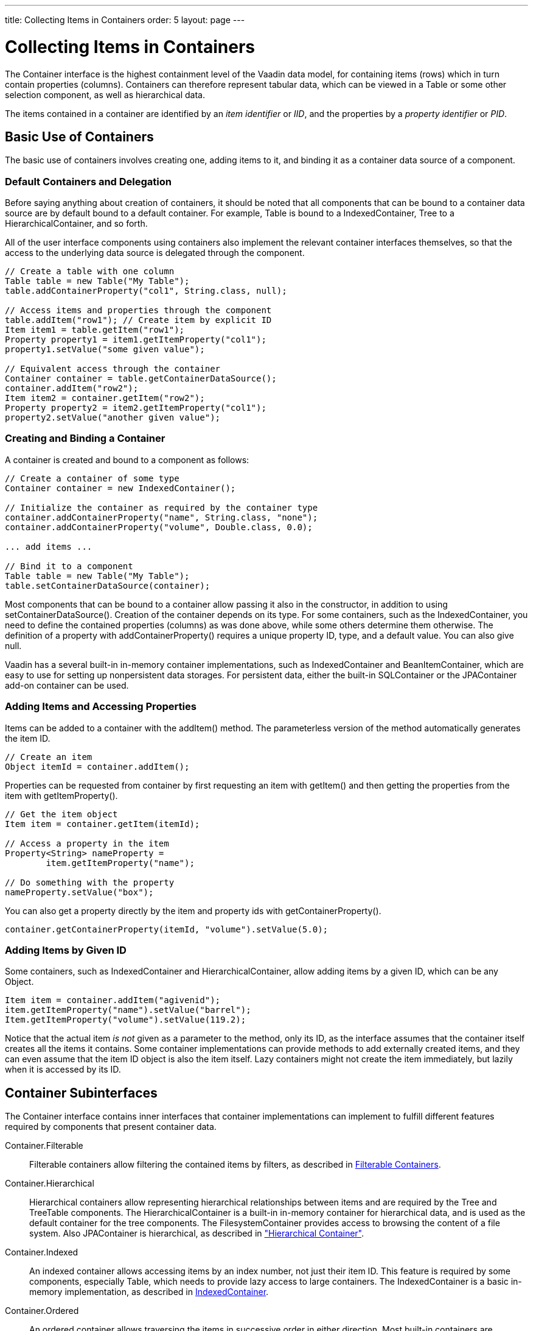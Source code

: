 ---
title: Collecting Items in Containers
order: 5
layout: page
---

[[datamodel.container]]
= Collecting Items in Containers

((("[classname]#Container#", id="term.datamodel.container", range="startofrange")))


The [classname]#Container# interface is the highest containment level of the
Vaadin data model, for containing items (rows) which in turn contain properties
(columns). Containers can therefore represent tabular data, which can be viewed
in a [classname]#Table# or some other selection component, as well as
hierarchical data.

The items contained in a container are identified by an __item identifier__ or
__IID__, and the properties by a __property identifier__ or __PID__.

[[datamodel.container.intro]]
== Basic Use of Containers

The basic use of containers involves creating one, adding items to it, and
binding it as a container data source of a component.

[[datamodel.container.intro.default]]
=== Default Containers and Delegation

Before saying anything about creation of containers, it should be noted that all
components that can be bound to a container data source are by default bound to
a default container. For example, [classname]#Table# is bound to a
[classname]#IndexedContainer#, [classname]#Tree# to a
[classname]#HierarchicalContainer#, and so forth.

All of the user interface components using containers also implement the
relevant container interfaces themselves, so that the access to the underlying
data source is delegated through the component.


----
// Create a table with one column
Table table = new Table("My Table");
table.addContainerProperty("col1", String.class, null);

// Access items and properties through the component
table.addItem("row1"); // Create item by explicit ID
Item item1 = table.getItem("row1");
Property property1 = item1.getItemProperty("col1");
property1.setValue("some given value");

// Equivalent access through the container
Container container = table.getContainerDataSource();
container.addItem("row2");
Item item2 = container.getItem("row2");
Property property2 = item2.getItemProperty("col1");
property2.setValue("another given value");
----


[[datamodel.container.intro.creating]]
=== Creating and Binding a Container

A container is created and bound to a component as follows:


----
// Create a container of some type
Container container = new IndexedContainer();

// Initialize the container as required by the container type
container.addContainerProperty("name", String.class, "none");
container.addContainerProperty("volume", Double.class, 0.0);

... add items ...

// Bind it to a component
Table table = new Table("My Table");
table.setContainerDataSource(container);
----

Most components that can be bound to a container allow passing it also in the
constructor, in addition to using [methodname]#setContainerDataSource()#.
Creation of the container depends on its type. For some containers, such as the
[classname]#IndexedContainer#, you need to define the contained properties
(columns) as was done above, while some others determine them otherwise. The
definition of a property with [methodname]#addContainerProperty()# requires a
unique property ID, type, and a default value. You can also give
[parameter]#null#.

Vaadin has a several built-in in-memory container implementations, such as
[classname]#IndexedContainer# and [classname]#BeanItemContainer#, which are easy
to use for setting up nonpersistent data storages. For persistent data, either
the built-in [classname]#SQLContainer# or the [classname]#JPAContainer# add-on
container can be used.


[[datamodel.container.intro.adding]]
=== Adding Items and Accessing Properties

Items can be added to a container with the [methodname]#addItem()# method. The
parameterless version of the method automatically generates the item ID.


----
// Create an item
Object itemId = container.addItem();
----

Properties can be requested from container by first requesting an item with
[methodname]#getItem()# and then getting the properties from the item with
[methodname]#getItemProperty()#.


----
// Get the item object
Item item = container.getItem(itemId);

// Access a property in the item
Property<String> nameProperty =
        item.getItemProperty("name");

// Do something with the property
nameProperty.setValue("box");
----

You can also get a property directly by the item and property ids with
[methodname]#getContainerProperty()#.


----
container.getContainerProperty(itemId, "volume").setValue(5.0);
----


[[datamodel.container.intro.givenid]]
=== Adding Items by Given ID

Some containers, such as [classname]#IndexedContainer# and
[classname]#HierarchicalContainer#, allow adding items by a given ID, which can
be any [classname]#Object#.


----
Item item = container.addItem("agivenid");
item.getItemProperty("name").setValue("barrel");
Item.getItemProperty("volume").setValue(119.2);
----

Notice that the actual item __is not__ given as a parameter to the method, only
its ID, as the interface assumes that the container itself creates all the items
it contains. Some container implementations can provide methods to add
externally created items, and they can even assume that the item ID object is
also the item itself. Lazy containers might not create the item immediately, but
lazily when it is accessed by its ID.



[[datamodel.container.inner]]
== Container Subinterfaces

The [classname]#Container# interface contains inner interfaces that container
implementations can implement to fulfill different features required by
components that present container data.

[interfacename]#Container.Filterable#:: Filterable containers allow filtering the contained items by filters, as
described in <<datamodel.container.filtered>>.

[interfacename]#Container.Hierarchical#:: Hierarchical containers allow representing hierarchical relationships between
items and are required by the [classname]#Tree# and [classname]#TreeTable#
components. The [classname]#HierarchicalContainer# is a built-in in-memory
container for hierarchical data, and is used as the default container for the
tree components. The [classname]#FilesystemContainer# provides access to
browsing the content of a file system. Also [classname]#JPAContainer# is
hierarchical, as described in
<<dummy/../../../framework/jpacontainer/jpacontainer-usage#jpacontainer.usage.hierarchical,"Hierarchical
Container">>.

[interfacename]#Container.Indexed#:: An indexed container allows accessing items by an index number, not just their
item ID. This feature is required by some components, especially
[classname]#Table#, which needs to provide lazy access to large containers. The
[classname]#IndexedContainer# is a basic in-memory implementation, as described
in <<datamodel.container.indexedcontainer>>.

[interfacename]#Container.Ordered#:: An ordered container allows traversing the items in successive order in either
direction. Most built-in containers are ordered.

[interfacename]#Container.SimpleFilterable#:: This interface enables filtering a container by string matching with
[methodname]#addContainerFilter()#. The filtering is done by either searching
the given string anywhere in a property value, or as its prefix.

[interfacename]#Container.Sortable#:: A sortable container is required by some components that allow sorting the
content, such as [classname]#Table#, where the user can click a column header to
sort the table by the column. Some other components, such as
[classname]#Calendar#, may require that the content is sorted to be able to
display it properly. Depending on the implementation, sorting can be done only
when the [methodname]#sort()# method is called, or the container is
automatically kept in order according to the last call of the method.



See the API documentation for a detailed description of the interfaces.


[[datamodel.container.indexedcontainer]]
== [classname]#IndexedContainer#

The [classname]#IndexedContainer# is an in-memory container that implements the
[interfacename]#Indexed# interface to allow referencing the items by an index.
[classname]#IndexedContainer# is used as the default container in most selection
components in Vaadin.

The properties need to be defined with [methodname]#addContainerProperty()#,
which takes the property ID, type, and a default value. This must be done before
any items are added to the container.


----
// Create the container
IndexedContainer container = new IndexedContainer();
        
// Define the properties (columns)
container.addContainerProperty("name", String.class, "noname");
container.addContainerProperty("volume", Double.class, -1.0d);

// Add some items
Object content[][] = { {"jar", 2.0}, {"bottle", 0.75},
                       {"can", 1.5}};
for (Object[] row: content) {
    Item newItem = container.getItem(container.addItem());
    newItem.getItemProperty("name").setValue(row[0]);
    newItem.getItemProperty("volume").setValue(row[1]);
}
----

New items are added with [methodname]#addItem()#, which returns the item ID of
the new item, or by giving the item ID as a parameter as was described earlier.
Note that the [classname]#Table# component, which has
[classname]#IndexedContainer# as its default container, has a conveniency
[methodname]#addItem()# method that allows adding items as object vectors
containing the property values.

The container implements the [interfacename]#Container.Indexed# feature to allow
accessing the item IDs by their index number, with [methodname]#getIdByIndex()#,
etc. The feature is required mainly for internal purposes of some components,
such as [classname]#Table#, which uses it to enable lazy transmission of table
data to the client-side.


[[datamodel.container.beancontainer]]
== [classname]#BeanContainer#

The [classname]#BeanContainer# is an in-memory container for JavaBean objects.
Each contained bean is wrapped inside a [classname]#BeanItem# wrapper. The item
properties are determined automatically by inspecting the getter and setter
methods of the class. This requires that the bean class has public visibility,
local classes for example are not allowed. Only beans of the same type can be
added to the container.

The generic has two parameters: a bean type and an item identifier type. The
item identifiers can be obtained by defining a custom resolver, using a specific
item property for the IDs, or by giving item IDs explicitly. As such, it is more
general than the [classname]#BeanItemContainer#, which uses the bean object
itself as the item identifier, making the use usually simpler. Managing the item
IDs makes [classname]#BeanContainer# more complex to use, but it is necessary in
some cases where the [methodname]#equals()# or [methodname]#hashCode()# methods
have been reimplemented in the bean.


----
// Here is a JavaBean
public class Bean implements Serializable {
    String name;
    double energy; // Energy content in kJ/100g
    
    public Bean(String name, double energy) {
        this.name   = name;
        this.energy = energy;
    }
    
    public String getName() {
        return name;
    }
    
    public void setName(String name) {
        this.name = name;
    }
    
    public double getEnergy() {
        return energy;
    }
    
    public void setEnergy(double energy) {
        this.energy = energy;
    }
}

void basic(VerticalLayout layout) {
    // Create a container for such beans with
    // strings as item IDs.
    BeanContainer<String, Bean> beans =
        new BeanContainer<String, Bean>(Bean.class);
    
    // Use the name property as the item ID of the bean
    beans.setBeanIdProperty("name");

    // Add some beans to it
    beans.addBean(new Bean("Mung bean",   1452.0));
    beans.addBean(new Bean("Chickpea",    686.0));
    beans.addBean(new Bean("Lentil",      1477.0));
    beans.addBean(new Bean("Common bean", 129.0));
    beans.addBean(new Bean("Soybean",     1866.0));

    // Bind a table to it
    Table table = new Table("Beans of All Sorts", beans);
    layout.addComponent(table);
}
----
See the http://demo.vaadin.com/book-examples-vaadin7/book#datamodel.container.beancontainer.basic[on-line example, window="_blank"].

To use explicit item IDs, use the methods [methodname]#addItem(Object, Object)#,
[methodname]#addItemAfter(Object, Object, Object)#, and
[methodname]#addItemAt(int, Object, Object)#.

It is not possible to add additional properties to the container, except
properties in a nested bean.

[[datamodel.container.beancontainer.nestedproperties]]
=== Nested Properties

((("nested bean properties", id="term.datamodel.container.beancontainer.nestedproperties", range="startofrange")))


If you have a nested bean with an 1:1 relationship inside a bean type contained
in a [classname]#BeanContainer# or [classname]#BeanItemContainer#, you can add
its properties to the container by specifying them with
[methodname]#addNestedContainerProperty()#. The feature is defined at the level
of [classname]#AbstractBeanContainer#.
((("[methodname]#addNestedContainerProperty()#")))

As with the bean in a bean container, also a nested bean must have public
visibility or otherwise an access exception is thrown. An intermediate reference
from a bean in the bean container to a nested bean may have a null value.

For example, let us assume that we have the following two beans with the first
one nested inside the second one.


----
/** Bean to be nested */
public class EqCoord implements Serializable {
    double rightAscension; /* In angle hours */
    double declination;    /* In degrees     */

    ... setters and getters for the properties ...
}

/** Bean referencing a nested bean */
public class Star implements Serializable {
    String  name;
    EqCoord equatorial; /* Nested bean */

    ... setters and getters for the properties ...
}
----
See the http://demo.vaadin.com/book-examples-vaadin7/book#datamodel.container.beanitemcontainer.nestedbean[on-line example, window="_blank"].

After creating the container, you can declare the nested properties by
specifying their property identifiers with the
[methodname]#addNestedContainerProperty()# in dot notation.


----
// Create a container for beans
BeanItemContainer<Star> stars =
    new BeanItemContainer<Star>(Star.class);

// Declare the nested properties to be used in the container
stars.addNestedContainerProperty("equatorial.rightAscension");
stars.addNestedContainerProperty("equatorial.declination");

// Add some items
stars.addBean(new Star("Sirius",  new EqCoord(6.75, 16.71611)));
stars.addBean(new Star("Polaris", new EqCoord(2.52, 89.26417)));

// Here the nested bean reference is null
stars.addBean(new Star("Vega", null));
----
See the http://demo.vaadin.com/book-examples-vaadin7/book#datamodel.container.beanitemcontainer.nestedbean[on-line example, window="_blank"].

If you bind such a container to a [classname]#Table#, you probably also need to
set the column headers. Notice that the entire nested bean itself is still a
property in the container and would be displayed in its own column. The
[methodname]#toString()# method is used for obtaining the displayed value, which
is by default an object reference. You normally do not want this, so you can
hide the column with [methodname]#setVisibleColumns()#.
((("[methodname]#setVisibleColumns()#")))


----
// Put them in a table
Table table = new Table("Stars", stars);
table.setColumnHeader("equatorial.rightAscension", "RA");
table.setColumnHeader("equatorial.declination",    "Decl");
table.setPageLength(table.size());

// Have to set explicitly to hide the "equatorial" property
table.setVisibleColumns("name",
    "equatorial.rightAscension", "equatorial.declination");
----
See the http://demo.vaadin.com/book-examples-vaadin7/book#datamodel.container.beanitemcontainer.nestedbean[on-line example, window="_blank"].

The resulting table is shown in
<<figure.datamodel.container.beancontainer.nestedproperties>>.

[[figure.datamodel.container.beancontainer.nestedproperties]]
.[classname]#Table# Bound to a [classname]#BeanContainer# with Nested Properties
image::img/beanitemcontainer-nested-beans.png[]

The bean binding in [classname]#AbstractBeanContainer# normally uses the
[classname]#MethodProperty# implementation of the [classname]#Property#
interface to access the bean properties using the setter and getter methods. For
nested properties, the [classname]#NestedMethodProperty# implementation is used.
((("[classname]#MethodProperty#")))
((("[classname]#NestedMethodProperty#")))

(((range="endofrange", startref="term.datamodel.container.beancontainer.nestedproperties")))

ifdef::web[]
[[datamodel.container.beancontainer.idresolver]]
=== Defining a Bean ID Resolver

If a bean ID resolver is set using [methodname]#setBeanIdResolver()# or
[methodname]#setBeanIdProperty()#, the methods [methodname]#addBean()#,
[methodname]#addBeanAfter()#, [methodname]#addBeanAt()# and
[methodname]#addAll()# can be used to add items to the container. If one of
these methods is called, the resolver is used to generate an identifier for the
item (must not return [parameter]#null#).

Note that explicit item identifiers can also be used when a resolver has been
set by calling the [methodname]#addItem*()# methods - the resolver is only used
when adding beans using the [methodname]#addBean*()# or
[methodname]#addAll(Collection)# methods.

endif::web[]


[[datamodel.container.beanitemcontainer]]
== [classname]#BeanItemContainer#

[classname]#BeanItemContainer# is a container for JavaBean objects where each
bean is wrapped inside a [classname]#BeanItem# wrapper. The item properties are
determined automatically by inspecting the getter and setter methods of the
class. This requires that the bean class has public visibility, local classes
for example are not allowed. Only beans of the same type can be added to the
container.

[classname]#BeanItemContainer# is a specialized version of the
[classname]#BeanContainer# described in <<datamodel.container.beancontainer>>.
It uses the bean itself as the item identifier, which makes it a bit easier to
use than [classname]#BeanContainer# in many cases. The latter is, however,
needed if the bean has reimplemented the [methodname]#equals()# or
[methodname]#hashCode()# methods.

Let us revisit the example given in <<datamodel.container.beancontainer>> using
the [classname]#BeanItemContainer#.


----
// Create a container for the beans
BeanItemContainer<Bean> beans =
    new BeanItemContainer<Bean>(Bean.class);
    
// Add some beans to it
beans.addBean(new Bean("Mung bean",   1452.0));
beans.addBean(new Bean("Chickpea",    686.0));
beans.addBean(new Bean("Lentil",      1477.0));
beans.addBean(new Bean("Common bean", 129.0));
beans.addBean(new Bean("Soybean",     1866.0));

// Bind a table to it
Table table = new Table("Beans of All Sorts", beans);
----
See the http://demo.vaadin.com/book-examples-vaadin7/book#datamodel.container.beanitemcontainer.basic[on-line example, window="_blank"].

It is not possible to add additional properties to a
[classname]#BeanItemContainer#, except properties in a nested bean, as described
in <<datamodel.container.beancontainer>>. ((("nested bean
properties")))


ifdef::web[]
[[datamodel.container.iterating]]
== Iterating Over a Container

As the items in a [classname]#Container# are not necessarily indexed, iterating
over the items has to be done using an [classname]#Iterator#. The
[methodname]#getItemIds()# method of [classname]#Container# returns a
[classname]#Collection# of item identifiers over which you can iterate. The
following example demonstrates a typical case where you iterate over the values
of check boxes in a column of a [classname]#Table# component. The context of the
example is the example used in
<<dummy/../../../framework/components/components-table#components.table,"Table">>.


----
// Collect the results of the iteration into this string.
String items = "";

// Iterate over the item identifiers of the table.
for (Iterator i = table.getItemIds().iterator(); i.hasNext();) {
    // Get the current item identifier, which is an integer.
    int iid = (Integer) i.next();
    
    // Now get the actual item from the table.
    Item item = table.getItem(iid);
    
    // And now we can get to the actual checkbox object.
    Button button = (Button)
            (item.getItemProperty("ismember").getValue());
    
    // If the checkbox is selected.
    if ((Boolean)button.getValue() == true) {
        // Do something with the selected item; collect the
        // first names in a string.
        items += item.getItemProperty("First Name")
                     .getValue() + " ";
    }
}

// Do something with the results; display the selected items.
layout.addComponent (new Label("Selected items: " + items));
----

Notice that the [methodname]#getItemIds()# returns an __unmodifiable
collection__, so the [classname]#Container# may not be modified during
iteration. You can not, for example, remove items from the
[classname]#Container# during iteration. The modification includes modification
in another thread. If the [classname]#Container# is modified during iteration, a
[classname]#ConcurrentModificationException# is thrown and the iterator may be
left in an undefined state.

endif::web[]

[[datamodel.container.gpc]]
== [classname]#GeneratedPropertyContainer#

[classname]#GeneratedPropertyContainer# is a container wrapper that allows
defining generated values for properties (columns). The generated properties can
shadow properties with the same IDs in the wrapped container. Removing a
property from the wrapper hides it.

The container is especially useful with [classname]#Grid#, which does not
support generated columns or hiding columns like [classname]#Table# does.

[[datamodel.container.gpc.wrapping]]
=== Wrapping a Container

A container to be wrapped must be a [interfacename]#Container.Indexed#. It can
optionally also implement [interfacename]#Container.Sortable# or
[interfacename]#Container.Filterable# to enable sorting and filtering the
container, respectively.

For example, let us consider the following container with some regular columns:


----
IndexedContainer container = new IndexedContainer();
container.addContainerProperty("firstname", String.class, null);
container.addContainerProperty("lastname", String.class, null);
container.addContainerProperty("born", Integer.class, null);
container.addContainerProperty("died", Integer.class, null);

// Wrap it
GeneratedPropertyContainer gpcontainer =
    new GeneratedPropertyContainer(container);
----


[[datamodel.container.gpc.properties]]
=== Generated Properties

Now, you can add generated properties in the container with
[methodname]#addGeneratedProperty()# by specifying a property ID and a
[interfacename]#PropertyValueGenerator#. The method takes the ID of the
generated property as first parameter; you can use a same ID as in the wrapped
container to shadow its properties.

You need to implement [methodname]#getType()#, which must return the class
object of the value type of the property, and [methodname]#getValue()#, which
returns the property value for the given item. The item ID and the property ID
of the generated property are also given in case they are needed. You can access
other properties of the item to compute the property value.


----
gpcontainer.addGeneratedProperty("lived",
    new PropertyValueGenerator<Integer>() {
    @Override
    public Integer getValue(Item item, Object itemId,
                            Object propertyId) {
        int born = (Integer)
                   item.getItemProperty("born").getValue();
        int died = (Integer)
                   item.getItemProperty("died").getValue();
        return Integer.valueOf(died - born);
    }

    @Override
    public Class<Integer> getType() {
        return Integer.class;
    }
});
----

You can access other items in the container, also their generated properties,
although you should beware of accidental recursion.


[[datamodel.container.gpc.using]]
=== Using [classname]#GeneratedPropertyContainer#

Finally, you need to bind the [classname]#GeneratedPropertyContainer# to the
component instead of the wrapped container.


----
Grid grid = new Grid(gpcontainer);
----

When using [classname]#GeneratedPropertyContainer# in [classname]#Grid#, notice
that generated columns are read-only, so you can not add grid rows with
[methodname]#addRow()#. In editable mode, editor fields are not generated for
generated columns.


[[datamodel.container.gpc.sorting]]
=== Sorting

Even though the [classname]#GeneratedPropertyContainer# implements
[interfacename]#Container.Sortable#, the wrapped container must also support it
or otherwise sorting is disabled. Also, the generated properties are not
normally sortable, but require special handling to enable sorting.



[[datamodel.container.filtered]]
== [classname]#Filterable# Containers

((("Container", "Filterable", id="term.datamodel.container.filtered.filterable", range="startofrange")))


((("[classname]#Filter# (in [classname]#Container#)", id="term.datamodel.container.filtered.filters", range="startofrange")))


Containers that implement the [classname]#Container.Filterable# interface can be
filtered. For example, the built-in [classname]#IndexedContainer# and the bean
item containers implement it. Filtering is typically used for filtering the
content of a [classname]#Table#.
((("[classname]#IndexedContainer#")))
((("[classname]#Table#")))

Filters implement the [classname]#Filter# interface and you add them to a
filterable container with the [methodname]#addContainerFilter()# method.
Container items that pass the filter condition are kept and shown in the
filterable component.
((("[methodname]#addContainerFilter()#")))


----
Filter filter = new SimpleStringFilter("name",
        "Douglas", true, false);
table.addContainerFilter(filter);
----
See the http://demo.vaadin.com/book-examples-vaadin7/book#datamodel.container.filter.basic[on-line example, window="_blank"].

If multiple filters are added to a container, they are evaluated using the
logical AND operator so that only items that are passed by all the filters are
kept.

[[datamodel.container.filtered.composite]]
=== Atomic and Composite Filters

Filters can be classified as __atomic__ and __composite__. Atomic filters, such
as [classname]#SimpleStringFilter#, define a single condition, usually for a
specific container property. Composite filters make filtering decisions based on
the result of one or more other filters. The built-in composite filters
implement the logical operators AND, OR, or NOT.

For example, the following composite filter would filter out items where the
[literal]#++name++# property contains the name "Douglas" somewhere __or__ where
the [literal]#++age++# property has value less than 42. The properties must have
[classname]#String# and [classname]#Integer# types, respectively.


----

filter = new Or(new SimpleStringFilter("name",
        "Douglas", true, false),
        new Compare.Less("age", 42));
----


[[datamodel.container.filtered.builtin]]
=== Built-In Filter Types

The built-in filter types are the following:

[classname]#SimpleStringFilter#:: ((("[classname]#SimpleStringFilter#")))
+
Passes items where the specified property, that must be of [classname]#String#
type, contains the given [parameter]#filterString# as a substring. If
[parameter]#ignoreCase# is [parameter]#true#, the search is case insensitive. If
the [parameter]#onlyMatchPrefix# is [parameter]#true#, the substring may only be
in the beginning of the string, otherwise it may be elsewhere as well.

[classname]#IsNull#:: ((("[classname]#IsNull# (filter)")))
+
Passes items where the specified property has null value. For in-memory
filtering, a simple [literal]#++==++# check is performed. For other containers,
the comparison implementation is container dependent, but should correspond to
the in-memory null check.

[classname]#Equal#, [classname]#Greater#, [classname]#Less#, [classname]#GreaterOrEqual#, and [classname]#LessOrEqual#:: ((("[classname]#Equal# (filter)")))
((("[classname]#Greater# (filter)")))
((("[classname]#Less# (filter)")))
((("[classname]#GreaterOrEqual# (filter)")))
((("[classname]#LessOrEqual# (filter)")))
The comparison filter implementations compare the specified property value to
the given constant and pass items for which the comparison result is true. The
comparison operators are included in the abstract [classname]#Compare# class.

+
For the [classname]#Equal# filter, the [methodname]#equals()# method for the
property is used in built-in in-memory containers. In other types of containers,
the comparison is container dependent and may use, for example, database
comparison operations.

+
For the other filters, the property value type must implement the
[classname]#Comparable# interface to work with the built-in in-memory
containers. Again for the other types of containers, the comparison is container
dependent.

[classname]#And# and [classname]#Or#:: ((("[classname]#And# (filter)")))
((("[classname]#Or# (filter)")))
+
These logical operator filters are composite filters that combine multiple other
filters.

[classname]#Not#:: ((("[classname]#Not# (filter)")))
+
The logical unary operator filter negates which items are passed by the filter
given as the parameter.

[[datamodel.container.filtered.custom]]
=== Implementing Custom Filters

A custom filter needs to implement the [classname]#Container.Filter# interface.

A filter can use a single or multiple properties for the filtering logic. The
properties used by the filter must be returned with the
[methodname]#appliesToProperty()# method. If the filter applies to a
user-defined property or properties, it is customary to give the properties as
the first argument for the constructor of the filter.


----
class MyCustomFilter implements Container.Filter {
    protected String propertyId;
    protected String regex;
    
    public MyCustomFilter(String propertyId, String regex) {
        this.propertyId = propertyId;
        this.regex      = regex;
    }

    /** Tells if this filter works on the given property. */
    @Override
    public boolean appliesToProperty(Object propertyId) {
        return propertyId != null &&
               propertyId.equals(this.propertyId);
    }
----
See the http://demo.vaadin.com/book-examples-vaadin7/book#datamodel.container.filter.custom[on-line example, window="_blank"].

The actual filtering logic is done in the [methodname]#passesFilter()# method,
which simply returns [literal]#++true++# if the item should pass the filter and
[literal]#++false++# if it should be filtered out.


----
    /** Apply the filter on an item to check if it passes. */
    @Override
    public boolean passesFilter(Object itemId, Item item)
            throws UnsupportedOperationException {
        // Acquire the relevant property from the item object
        Property p = item.getItemProperty(propertyId);
        
        // Should always check validity
        if (p == null || !p.getType().equals(String.class))
            return false;
        String value = (String) p.getValue();
        
        // The actual filter logic
        return value.matches(regex);
    }
}
----
See the http://demo.vaadin.com/book-examples-vaadin7/book#datamodel.container.filter.custom[on-line example, window="_blank"].

You can use such a custom filter just like any other:


----
c.addContainerFilter(
    new MyCustomFilter("Name", (String) tf.getValue()));
----
See the http://demo.vaadin.com/book-examples-vaadin7/book#datamodel.container.filter.custom[on-line example, window="_blank"].


(((range="endofrange", startref="term.datamodel.container.filtered.filters")))
(((range="endofrange", startref="term.datamodel.container.filtered.filterable")))

(((range="endofrange", startref="term.datamodel.container")))


